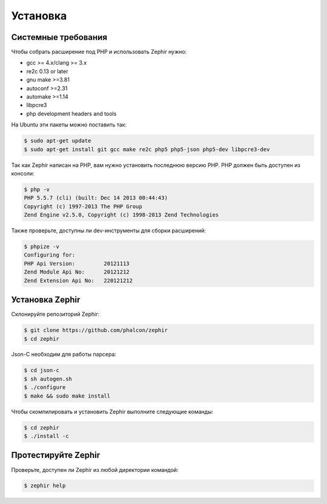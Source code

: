 Установка
============

Системные требования
--------------------

Чтобы собрать расширение под PHP и использовать Zephir нужно:

* gcc >= 4.x/clang >= 3.x
* re2c 0.13 or later
* gnu make >=3.81
* autoconf >=2.31
* automake >=1.14
* libpcre3
* php development headers and tools

На Ubuntu эти пакеты можно поставить так:

.. code-block:: bash

	$ sudo apt-get update
	$ sudo apt-get install git gcc make re2c php5 php5-json php5-dev libpcre3-dev

Так как Zephir написан на PHP, вам нужно установить последнюю версию PHP.
PHP должен быть доступен из консоли:

.. code-block:: bash

	$ php -v
	PHP 5.5.7 (cli) (built: Dec 14 2013 00:44:43)
	Copyright (c) 1997-2013 The PHP Group
	Zend Engine v2.5.0, Copyright (c) 1998-2013 Zend Technologies

Также проверьте, доступны ли dev-инструменты для сборки расширений:

.. code-block:: bash

	$ phpize -v
	Configuring for:
	PHP Api Version:         20121113
	Zend Module Api No:      20121212
	Zend Extension Api No:   220121212


Установка Zephir
----------------

Склонируйте репозиторий Zephir:

.. code-block:: bash

	$ git clone https://github.com/phalcon/zephir
	$ cd zephir

Json-C необходим для работы парсера:

.. code-block:: bash

	$ cd json-c
	$ sh autogen.sh
	$ ./configure
	$ make && sudo make install


Чтобы скомпилировать и установить Zephir выполните следующие команды:

.. code-block:: bash

	$ cd zephir
	$ ./install -c

Протестируйте Zephir
--------------------
Проверьте, доступен ли Zephir из любой директории командой:

.. code-block:: bash

	$ zephir help

